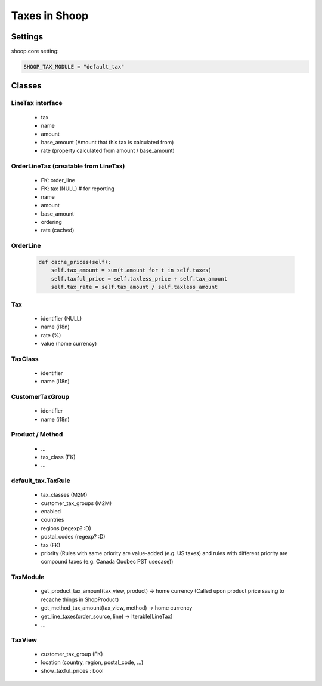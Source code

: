 Taxes in Shoop
==============

Settings
--------

shoop.core setting:

.. code-block:: python

   SHOOP_TAX_MODULE = "default_tax"

Classes
-------

LineTax interface
^^^^^^^^^^^^^^^^^

  * tax
  * name
  * amount
  * base_amount (Amount that this tax is calculated from)
  * rate (property calculated from amount / base_amount)

OrderLineTax (creatable from LineTax)
^^^^^^^^^^^^^^^^^^^^^^^^^^^^^^^^^^^^^

  * FK: order_line
  * FK: tax (NULL) # for reporting
  * name
  * amount
  * base_amount
  * ordering
  * rate (cached)

OrderLine
^^^^^^^^^

  .. code-block:: python

     def cache_prices(self):
         self.tax_amount = sum(t.amount for t in self.taxes)
         self.taxful_price = self.taxless_price + self.tax_amount
         self.tax_rate = self.tax_amount / self.taxless_amount

Tax
^^^

  * identifier (NULL)
  * name (i18n)
  * rate (%)
  * value (home currency)

TaxClass
^^^^^^^^

  * identifier
  * name (i18n)

CustomerTaxGroup
^^^^^^^^^^^^^^^^

  * identifier
  * name (i18n)

Product / Method
^^^^^^^^^^^^^^^^

  * ...
  * tax_class (FK)
  * ...

default_tax.TaxRule
^^^^^^^^^^^^^^^^^^^

  * tax_classes (M2M)
  * customer_tax_groups (M2M)
  * enabled
  * countries
  * regions (regexp? :D)
  * postal_codes (regexp? :D)
  * tax (FK)
  * priority (Rules with same priority are value-added (e.g. US taxes)
    and rules with different priority are compound taxes (e.g. Canada
    Quobec PST usecase))

TaxModule
^^^^^^^^^

  * get_product_tax_amount(tax_view, product) -> home currency (Called
    upon product price saving to recache things in ShopProduct)
  * get_method_tax_amount(tax_view, method) -> home currency
  * get_line_taxes(order_source, line) -> Iterable[LineTax]
  * ...


TaxView
^^^^^^^

  * customer_tax_group (FK)
  * location (country, region, postal_code, ...)
  * show_taxful_prices : bool
